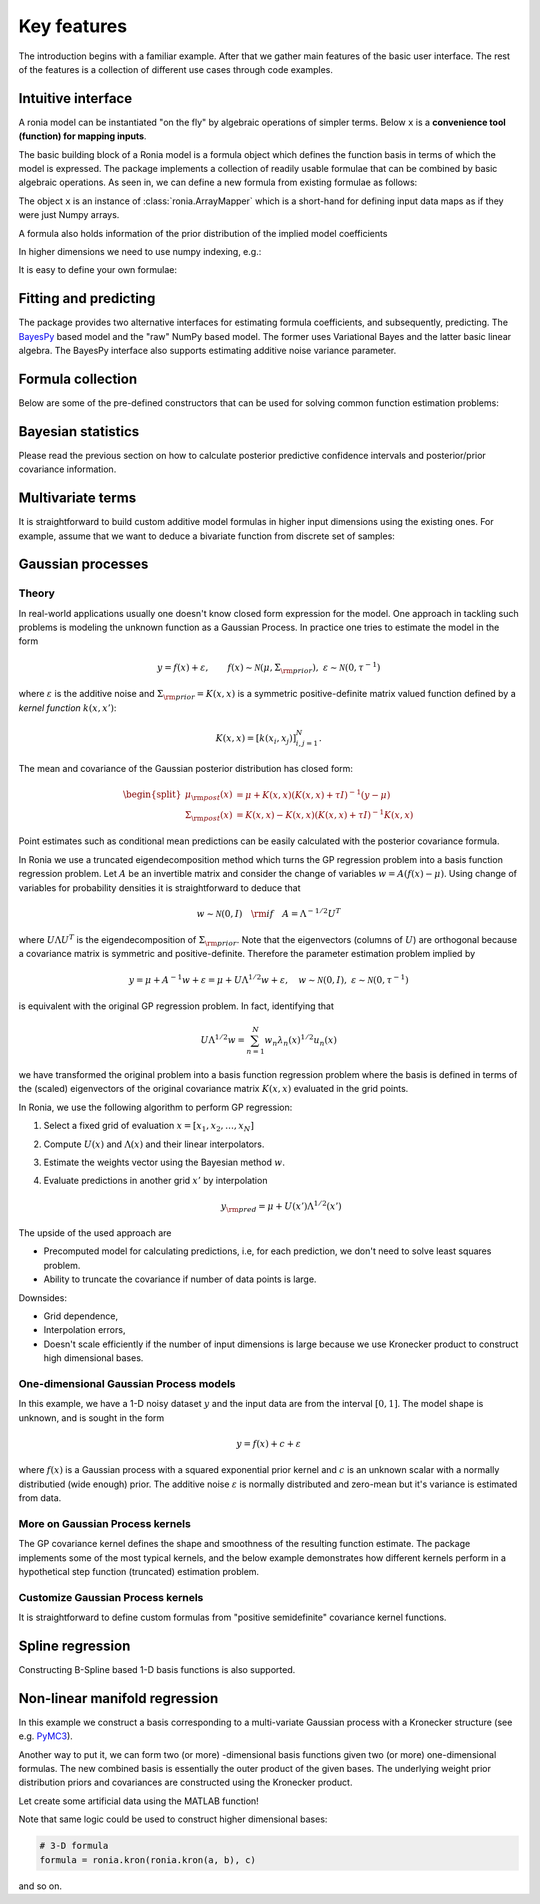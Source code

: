 Key features
============

.. testsetup::

   import numpy as np
   import ronia
   from ronia.arraymapper import x

The introduction begins with a familiar example. After that we gather main
features of the basic user interface. The rest of the features is a
collection of different use cases through code examples.

Intuitive interface
-------------------

A ronia model can be instantiated "on the fly" by algebraic operations of
simpler terms. Below ``x`` is a **convenience tool (function) for mapping
inputs**.

.. plot::
   :include-source:

   import matplotlib.pyplot as plt
   import numpy as np

   import ronia
   from ronia.arraymapper import x
   from ronia.models.bayespy import GAM


   # Simulate data
   input_data = np.linspace(0.01, 1, 50)
   y = (
      1.3 + np.sin(1 / input_data) * np.exp(input_data) +
      0.1 * np.random.randn(50)
   )

   # A totally non-sense model, just an example
   bias = ronia.Scalar()
   slope = ronia.Scalar()
   k = ronia.Scalar()
   formula = bias + slope * x + k * x ** (1/2)
   model_bad = GAM(formula).fit(input_data, y)

   # Ideal model with a user-defined function basis
   basis = [
       lambda t: np.sin(1 / t) * np.exp(t),
       lambda t: np.ones(len(t))
   ]

   formula = ronia.Formula(
       terms=[basis],
       # mean and inverse covariance (precision matrix)
       prior=(np.zeros(2), 1e-6 * np.eye(2))
   )
   model_ideal = GAM(formula).fit(input_data, y)

   plt.scatter(input_data, y, c="r", label="data")
   plt.plot(input_data, model_bad.predict(input_data), label="bad")
   plt.plot(input_data, model_ideal.predict(input_data), label="ideal")
   plt.legend()

   plt.show()

The basic building block of a Ronia model is a formula object which defines the
function basis in terms of which the model is expressed. The package implements
a collection of readily usable formulae that can be combined by basic algebraic
operations. As seen in, we can define a new formula
from existing formulae as follows:

.. doctest::

   # Formula of a straight line
   >>> formula = ronia.Scalar() * x + ronia.Scalar()

The object ``x`` is an instance of :class:`ronia.ArrayMapper` which is a
short-hand for defining input data maps as if they were just Numpy arrays.

A formula also holds information of the prior distribution of the implied model
coefficients

.. doctest::

   >>> mean = 0
   >>> var = 2
   >>> formula = ronia.Scalar((mean, var)) * x + ronia.Scalar((0, 1))
   >>> formula.prior
   (array([0, 0]), array([[2, 0],
          [0, 1]]))

In higher dimensions we need to use numpy indexing, e.g.:

.. doctest::

   >>> formula = ronia.Scalar() * x[:, 0] * x[:, 1] + ronia.Scalar()
   >>> formula.prior
   (array([0, 0]), array([[1.e-06, 0.e+00],
          [0.e+00, 1.e-06]]))

It is easy to define your own formulae:

.. doctest::

   >>> sine = ronia.Formula([np.sin], (0, 1))
   >>> cosine = ronia.Formula([np.cos], (1, 2))
   >>> tangent = ronia.Formula([np.tan], (2, 3))
   >>> formula = sine + cosine + tangent
   >>> formula.prior
   (array([0, 1, 2]), array([[1, 0, 0],
          [0, 2, 0],
          [0, 0, 3]]))

Fitting and predicting
----------------------

The package provides two alternative interfaces for estimating formula
coefficients, and subsequently, predicting. The `BayesPy
<http://www.bayespy.org/index.html>`_ based model and the "raw" NumPy based
model. The former uses Variational Bayes and the latter basic linear algebra.
The BayesPy interface also supports estimating additive noise variance parameter.

.. doctest::

   >>> formula = ronia.Scalar() * x + ronia.Scalar()
   >>> y = np.array([1 + 0, 1 + 1, 1 + 2, 1 + 3])
   >>> input_data = np.array([0, 1, 2, 3])
   >>> tau = ronia.numpy.Delta(1)  # Noise inverse variance
   >>> np_model = ronia.numpy.GAM(formula, tau).fit(input_data, y)
   >>> bp_model = ronia.bayespy.GAM(formula).fit(input_data, y)
   >>> np_model.mean_theta
   [array([1.0000001]), array([0.9999996])]
   >>> bp_model.predict(input_data)
   array([1., 2., 3., 4.])
   >>> (mu, var) = bp_model.predict_variance(input_data)
   >>> mu  # Posterior predictive mean
   array([1., 2., 3., 4.])
   >>> var  # Posterior predictive variance
   array([0.00171644, 0.0013108 , 0.0013108 , 0.00171644])


Formula collection
------------------

Below are some of the pre-defined constructors that can be used for solving
common function estimation problems:

.. plot::
   :include-source:

   import matplotlib.pyplot as plt
   import numpy as np

   import ronia
   from ronia.arraymapper import x
   from ronia.models.bayespy import GAM

   # Data
   input_data = np.linspace(0.01, 1, 50)
   y = (
       1.3 + np.sin(1 / input_data) * np.exp(input_data) +
       0.1 * np.random.randn(50)
   )

   models = {
       # Polynomial model
       "polynomial": GAM(
           ronia.Polynomial(degrees=range(7))(x)
       ).fit(input_data, y),
       # Smooth Gaussian process model
       "squared_exponential": GAM(
           ronia.Scalar() * x +
           ronia.ExpSquared1d(
               grid=np.arange(0, 1, 0.05),
               corrlen=0.1,
               sigma=2
           )(x)
       ).fit(input_data, y),
       # Piecewise linear model
       "piecewise_linear": GAM(
           ronia.WhiteNoise1d(
               grid=np.arange(0, 1, 0.1),
               sigma=1
           )(x)
       ).fit(input_data, y)
   }

   # -----------------------------------------
   # Posterior predictive confidence intervals
   # -----------------------------------------
   (fig, axs) = plt.subplots(1, 3, figsize=(8, 2))
   for ((name, model), ax) in zip(models.items(), axs):
       # Posterior predictive mean and variance
       (μ, σ) = model.predict_variance(input_data)
       ax.scatter(input_data, y, color="r")
       ax.plot(input_data, model.predict(input_data), color="k")
       ax.fill_between(
           input_data,
           μ - 2 * np.sqrt(σ),
           μ + 2 * np.sqrt(σ),
           alpha=0.2
       )
       ax.set_title(name)

   # ---------------------
   # Posterior covariances
   # ---------------------
   (fig, axs) = plt.subplots(1, 3, figsize=(8, 2))
   for ((name, model), ax) in zip(models.items(), axs):
       (ax, im) = ronia.plot.covariance_plot(
           model, ax=ax, cmap="rainbow"
       )
       ax.set_title(name)


Bayesian statistics
-------------------

Please read the previous section on how to calculate posterior predictive
confidence intervals and posterior/prior covariance information.


Multivariate terms
------------------

It is straightforward to build custom additive model formulas in higher input
dimensions using the existing ones. For example, assume that we want to deduce a
bivariate function from discrete set of samples:


.. plot::
   :include-source:

   import matplotlib.pyplot as plt
   import numpy as np

   import ronia
   from ronia.arraymapper import x
   from ronia.models.bayespy import GAM

   n = 100
   input_data = np.vstack(
       [2 * np.random.rand(n) - 1, 2 * np.random.rand(n) - 1]
   ).T
   y = (
       input_data[:, 0] ** 3 -
       3 * input_data[:, 0] * input_data[:, 1] ** 2
   )

   # The model form can be relaxed with "black box" terms such as
   # piecewise linear basis functions:
   model = GAM(
       ronia.Polynomial(range(5))(x[:, 0]) +
       ronia.WhiteNoise1d(
           np.arange(-1, 1, 0.05),
           sigma=1
       )(x[:, 1]) * x[:, 0]
   ).fit(input_data, y)

   # Let's check if the model was able to fit correctly:
   fig = plt.figure(figsize=(8, 2))
   (X, Y) = np.meshgrid(
       np.linspace(-1, 1, 100),
       np.linspace(-1, 1, 100)
   )
   Z = X ** 3 - 3 * X * Y ** 2
   Z_est = model.predict(
       np.hstack([X.reshape(-1, 1), Y.reshape(-1, 1)])
   ).reshape(100, 100)
   ax = fig.add_subplot(121, projection="3d")
   ax.set_title("Exact")
   ax.plot_surface(
       X, Y, Z, color="r", antialiased=False
   )
   ax = fig.add_subplot(122, projection="3d")
   ax.set_title("Estimated")
   ax.plot_surface(
       X, Y, Z_est, antialiased=False
   )

Gaussian processes
------------------

Theory
******

In real-world applications usually one doesn't know closed form expression for
the model. One approach in tackling such problems is modeling the unknown
function as a Gaussian Process. In practice one tries to estimate the model in
the form

.. math::

   y = f(x) + \varepsilon, \qquad f(x) \sim
   \mathcal{N}(\mu, \Sigma_{\rm prior}), \ \ \varepsilon \sim \mathcal{N}(0,
   \tau^{-1})

where :math:`\varepsilon` is the additive noise and :math:`\Sigma_{\rm prior} =
K(x, x)` is a symmetric positive-definite matrix valued
function defined by a `kernel function` :math:`k(x, x')`:

.. math::

   K(x, x) = \left[ k(x_i, x_j) \right]_{i,j=1}^N.

The mean and covariance of the Gaussian posterior distribution has closed form:

.. math::

   \begin{split}
   \mu_{\rm post}(x) &= \mu + K(x, x)(K(x, x) + \tau I)^{-1}(y - \mu) \\
   \Sigma_{\rm post}(x) &= K(x, x) - K(x, x)(K(x, x) + \tau I)^{-1}K(x, x)
   \end{split}


Point estimates such as conditional mean predictions can be easily calculated
with the posterior covariance formula.

In Ronia we use a truncated eigendecomposition method which turns the GP
regression problem into a basis function regression problem. Let :math:`A` be an
invertible matrix and consider the change of variables :math:`w = A(f(x) -
\mu)`. Using change of variables for probability densities it is straightforward
to deduce that

.. math::

   w \sim \mathcal{N}(0, I) \quad {\rm if} \quad A = \Lambda ^{-1/2} U^T

where :math:`U\Lambda U^T` is the eigendecomposition of :math:`\Sigma_{\rm
prior}`. Note that the eigenvectors (columns of :math:`U`) are orthogonal
because a covariance matrix is symmetric and positive-definite. Therefore the
parameter estimation problem implied by

.. math::

   y = \mu + A^{-1} w + \varepsilon= \mu + U \Lambda^{1/2} w + \varepsilon,
   \quad w \sim \mathcal{N}(0, I), \ \ \varepsilon \sim \mathcal{N}(0, \tau^{-1})

is equivalent with the original GP regression problem. In fact, identifying that

.. math::

   U\Lambda^{1/2}w = \sum_{n=1}^N w_n\lambda_n(x)^{1/2}u_n(x)

we have transformed the original problem into a basis function regression
problem where the basis is defined in terms of the (scaled) eigenvectors of the
original covariance matrix :math:`K(x, x)` evaluated in the grid points.

In Ronia, we use the following algorithm to perform GP regression:

1. Select a fixed grid of evaluation :math:`x = [x_1, x_2, \ldots, x_N]`
2. Compute :math:`U(x)` and :math:`\Lambda(x)` and their linear interpolators.
3. Estimate the weights vector using the Bayesian method :math:`w`.
4. Evaluate predictions in another grid :math:`x'` by interpolation

   .. math::
      y_{\rm pred} = \mu + U(x')\Lambda^{1/2}(x')

The upside of the used approach are

- Precomputed model for calculating predictions, i.e, for each prediction, we
  don't need to solve least squares problem.
- Ability to truncate the covariance if number of data points is large.

Downsides:

- Grid dependence,
- Interpolation errors,
- Doesn't scale efficiently if the number of input dimensions is large because
  we use Kronecker product to construct high dimensional bases.


One-dimensional Gaussian Process models
***************************************

In this example, we have a 1-D noisy dataset :math:`y` and the input data are
from the interval :math:`[0, 1]`. The model shape is unknown, and is sought in
the form

.. math::

   y = f(x) + c + \varepsilon

where :math:`f(x)` is a Gaussian process with a squared exponential prior kernel
and :math:`c` is an unknown scalar with a normally distributied (wide enough)
prior. The additive noise :math:`\varepsilon` is normally distributed and
zero-mean but it's variance is estimated from data.

.. plot::
   :include-source:

   import matplotlib.pyplot as plt
   import numpy as np
   import pandas as pd

   import ronia
   from ronia.arraymapper import x


   # Simulated dataset
   n = 30
   input_data = np.random.rand(n)
   y = (
      input_data ** 2 * np.sin(2 * np.pi * input_data) + 1 +
      0.1 * np.random.randn(n)  # Simulated pseudo-random noise
   )

   # Define model
   f = ronia.ExpSquared1d(
       grid=np.arange(0, 1, 0.05),
       corrlen=0.1,
       sigma=0.01,
       energy=0.99
   )
   c = ronia.Scalar()
   formula = f(x) + c
   model = ronia.models.bayespy.GAM(formula).fit(input_data, y)

   #
   # Plotting results -----------------------------------------
   #

   # Plot validation plot
   fig1 = ronia.plot.validation_plot(
      model,
      input_data,
      y,
      grid_limits=[0, 1],
      input_maps=[x, x],
      titles=["f", "c"]
   )

   # Parameter posterior density plot
   fig2 = ronia.plot.gaussian1d_density_plot(model)

   plt.show()


More on Gaussian Process kernels
********************************

The GP covariance kernel defines the shape and smoothness of the resulting
function estimate. The package implements some of the most typical kernels, and
the below example demonstrates how different kernels perform in a hypothetical
step function (truncated) estimation problem.

.. plot::
   :include-source:

   from functools import reduce

   import matplotlib.pyplot as plt
   import numpy as np

   import ronia
   from ronia.arraymapper import x


   # Define data
   input_data = np.arange(0, 1, 0.01)
   y = reduce(lambda u, v: u + v, [
       # Staircase function with 5 steps from 0...1
       1.0 * (input_data > c) for c in [0, 0.2, 0.4, 0.6, 0.8]
   ])

   # Kernel parameters
   grid = np.arange(0, 1, 0.01)
   corrlen = 0.01
   sigma = 2

   # Define and fit models with different kernels
   exp_squared_model = ronia.models.bayespy.GAM(
       ronia.ExpSquared1d(
           grid=grid,
           corrlen=corrlen,
           sigma=sigma,
           energy=0.9
       )(x)
   ).fit(input_data, y)
   rat_quad_model = ronia.models.bayespy.GAM(
       ronia.RationalQuadratic1d(
           grid=grid,
           corrlen=corrlen,
           alpha=1,
           sigma=sigma,
           energy=0.9
       )(x)
   ).fit(input_data, y)
   orn_uhl_model = ronia.models.bayespy.GAM(
       ronia.OrnsteinUhlenbeck1d(
           grid=grid,
           corrlen=corrlen,
           sigma=sigma,
           energy=0.9
       )(x)
   ).fit(input_data, y)

   #
   # Plotting results -----------------------------------------
   #

   ax = plt.figure(figsize=(10, 4)).gca()
   ax.plot(input_data, y, label="Actual")
   ax.plot(
       input_data,
       exp_squared_model.predict(input_data),
       label="Exp. squared"
   )
   ax.plot(
       input_data,
       rat_quad_model.predict(input_data),
       label="Rat. quadratic"
   )
   ax.plot(
       input_data,
       orn_uhl_model.predict(input_data),
       label="Ohrnstein-Uhlenbeck"
   )
   ax.legend()


Customize Gaussian Process kernels
**********************************

It is straightforward to define custom formulas from "positive semidefinite"
covariance kernel functions.

.. plot::
   :include-source:

   import matplotlib.pyplot as plt
   import numpy as np

   import ronia
   from ronia.arraymapper import x


   def kernel(x1, x2):
       """Kernel for min(x, x')

       """
       r = lambda t: t.repeat(*t.shape)
       return np.minimum(r(x1), r(x2).T)

   def sample(X):
       """Sampling from a GP kernel square-root matrix

       """
       return np.dot(X, np.random.randn(X.shape[1]))

   grid = np.arange(0, 1, 0.001)

   Minimum = ronia.create_from_kernel1d(kernel)
   a = Minimum(grid=grid, energy=0.999)(x)

   # Let's compare to exp squared
   b = ronia.ExpSquared1d(
       grid=grid,
       corrlen=0.05,
       sigma=1,
       energy=0.999
   )(x)

   #
   # Plotting results -----------------------------------------
   #

   ax = plt.figure().gca()
   ax.plot(grid, sample(a.design_matrix(grid)), label="Custom")
   ax.plot(grid, sample(b.design_matrix(grid)), label="Custom")
   ax.legend()

   plt.show()


Spline regression
-----------------

Constructing B-Spline based 1-D basis functions is also supported.

.. plot::
   :include-source:

   import matplotlib.pyplot as plt
   import numpy as np

   import ronia
   from ronia.arraymapper import x

   # Define dummy data
   n = 30
   input_data = 10 * np.random.rand(n)
   y = 2.0 * input_data ** 2 + 7 + 10 * np.random.randn(n)


   # Define model
   a = ronia.Scalar()

   grid = np.arange(0, 11, 2.0)
   order = 2
   N = len(grid) + order - 2
   sigma = 10 ** 2
   a = ronia.BSpline1d(
       grid,
       order=order,
       prior=(np.zeros(N), np.identity(N) / sigma),
       extrapolate=True
   )
   formula = a(x)
   model = ronia.models.bayespy.GAM(formula).fit(input_data, y)

   #
   # Plotting results --------------------------------------------
   #

   # Plot results
   fig = ronia.plot.validation_plot(
       model,
       input_data,
       y,
       grid_limits=[-2, 12],
       input_maps=[x],
       titles=["a"]
   )

   # Plot parameter probability density functions
   fig = ronia.plot.gaussian1d_density_plot(model)

   plt.show()


Non-linear manifold regression
------------------------------

In this example we construct a basis corresponding to a multi-variate Gaussian
process with a Kronecker structure (see e.g. `PyMC3
<https://docs.pymc.io/notebooks/GP-Kron.html>`_).

Another way to put it, we can form two (or more) -dimensional basis functions
given two (or more) one-dimensional formulas. The new combined basis is
essentially the outer product of the given bases. The underlying weight prior
distribution priors and covariances are constructed using the Kronecker product.

Let create some artificial data using the MATLAB function!

.. plot::
   :include-source:

   import matplotlib.pyplot as plt
   from mpl_toolkits.mplot3d import Axes3D
   import numpy as np

   import ronia
   from ronia.arraymapper import x


   # Create some data
   n = 100
   input_data = np.vstack((
       6 * np.random.rand(n) - 3, 6 * np.random.rand(n) - 3
   )).T

   def peaks(x, y):
       """The MATLAB function

       """
       return (
           3 * (1 - x) ** 2 * np.exp(-(x ** 2) - (y + 1) ** 2) -
           10 * (x / 5 - x ** 3 - y ** 5) * np.exp(-x ** 2 - y ** 2) -
           1 / 3 * np.exp(-(x + 1) ** 2 - y ** 2)
       )

   y = (
       peaks(input_data[:, 0], input_data[:, 1]) + 4 +
       0.3 * np.random.randn(n)
   )

   # Plot the MATLAB function
   X, Y = np.meshgrid(np.linspace(-3, 3, 100), np.linspace(-3, 3, 100))
   Z = peaks(X, Y) + 4
   ax = plt.figure().add_subplot(111, projection="3d")
   ax.plot_surface(X, Y, Z, color="r", antialiased=False)
   ax.set_title("Exact MATLAB function")

   # Define model
   a = ronia.ExpSquared1d(
       np.arange(-3, 3, 0.1),
       corrlen=0.5,
       sigma=4.0,
       energy=0.9
   )(x[:, 0])
   b = ronia.ExpSquared1d(
       np.arange(-3, 3, 0.1),
       corrlen=0.5,
       sigma=4.0,
       energy=0.9
   )(x[:, 1])
   A = ronia.Kron(a, b)
   bias = ronia.Scalar()
   formula = A + bias
   model = ronia.models.bayespy.GAM(formula).fit(input_data, y)

   #
   # Plot results
   #

   # Validation plot
   fig = ronia.plot.validation_plot(
       model,
       input_data,
       y,
       grid_limits=[[-3, 3], [-3, 3]],
       input_maps=[x, x[:, 0]],
       titles=["Surface estimate", "intercept"]
   )

   # Probability density functions
   fig = ronia.plot.gaussian1d_density_plot(model)


Note that same logic could be used to construct higher dimensional bases:

.. code-block:: python

   # 3-D formula
   formula = ronia.kron(ronia.kron(a, b), c)

and so on.

